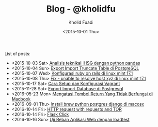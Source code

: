 #+TITLE: Blog - @kholidfu
#+AUTHOR: Kholid Fuadi
#+DATE: <2015-10-01 Thu>
#+HTML_HEAD: <link rel="stylesheet" type="text/css" href="../stylesheet.css" />
#+STARTUP: indent


List of posts:

- <2015-10-03 Sat> [[file:twitter-ihsg-pandas.html][Analisis teknikal IHSG dengan python pandas]]
- <2015-10-04 Sun> [[file:export-import-table-postgresql.html][Export Import Truncate Table di PostgreSQL]]
- <2015-10-07 Wed> [[file:install-rails.org][Konfigurasi ruby on rails di linux mint 17.1]]
- <2015-10-08 Thu> [[file:fix-unable-to-resolve-host-mint.html][Fix - unable to resolve host xyz di linux mint 17.1]]
- <2015-10-17 Sat> [[file:vagrant-guide.html][Cara Setup dan Konfigurasi Vagrant]]
- <2015-11-28 Sat> [[file:export-import-database-postgresql.html][Export Import Database di Postgresql]]
- <2016-05-23 Mon> [[file:tombol_enter_error_mac.html][Mengatasi Tombol Return Yang Tidak Berfungsi di Macbook]]
- <2016-09-01 Thu> [[file:python_setup_macosx.html][Install brew python postgres django di macosx]]
- <2016-10-14 Fri> [[file:setup-tor-python-requests.html][HTTP request with requests and TOR]]
- <2016-10-14 Fri> [[file:flask-click.html][Flask Click]]
- <2016-10-16 Sun> [[file:loadtest-stress-test.html][Uji Beban Aplikasi Web dengan loadtest]]
